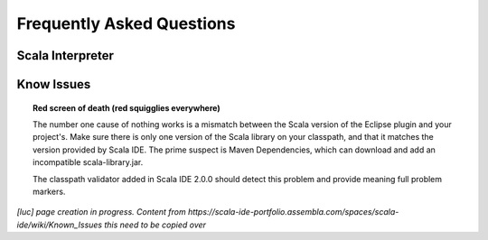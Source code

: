 Frequently Asked Questions
==========================

Scala Interpreter
-----------------

Know Issues
-----------

.. topic:: Red screen of death (red squigglies everywhere)

   The number one cause of nothing works is a mismatch between the Scala version of the Eclipse plugin and your project's. Make sure there is only one version of the Scala library on your classpath, and that it matches the version provided by Scala IDE.
   The prime suspect is Maven Dependencies, which can download and add an incompatible scala-library.jar.

   The classpath validator added in Scala IDE 2.0.0 should detect this problem and provide meaning full problem markers.

*[luc] page creation in progress. Content from https://scala-ide-portfolio.assembla.com/spaces/scala-ide/wiki/Known_Issues this need to be copied over*

